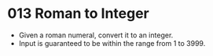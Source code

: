 * 013 Roman to Integer
  + Given a roman numeral, convert it to an integer.
  + Input is guaranteed to be within the range from 1 to 3999.
